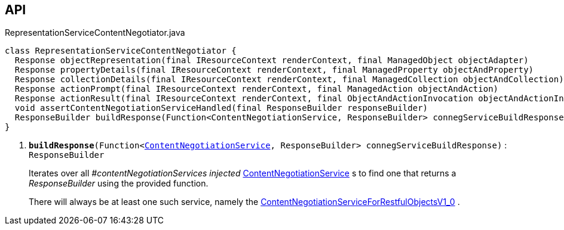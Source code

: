 :Notice: Licensed to the Apache Software Foundation (ASF) under one or more contributor license agreements. See the NOTICE file distributed with this work for additional information regarding copyright ownership. The ASF licenses this file to you under the Apache License, Version 2.0 (the "License"); you may not use this file except in compliance with the License. You may obtain a copy of the License at. http://www.apache.org/licenses/LICENSE-2.0 . Unless required by applicable law or agreed to in writing, software distributed under the License is distributed on an "AS IS" BASIS, WITHOUT WARRANTIES OR  CONDITIONS OF ANY KIND, either express or implied. See the License for the specific language governing permissions and limitations under the License.

== API

.RepresentationServiceContentNegotiator.java
[source,java]
----
class RepresentationServiceContentNegotiator {
  Response objectRepresentation(final IResourceContext renderContext, final ManagedObject objectAdapter)
  Response propertyDetails(final IResourceContext renderContext, final ManagedProperty objectAndProperty)
  Response collectionDetails(final IResourceContext renderContext, final ManagedCollection objectAndCollection)
  Response actionPrompt(final IResourceContext renderContext, final ManagedAction objectAndAction)
  Response actionResult(final IResourceContext renderContext, final ObjectAndActionInvocation objectAndActionInvocation)
  void assertContentNegotiationServiceHandled(final ResponseBuilder responseBuilder)
  ResponseBuilder buildResponse(Function<ContentNegotiationService, ResponseBuilder> connegServiceBuildResponse)     // <.>
}
----

<.> `[teal]#*buildResponse*#(Function<xref:system:generated:index/viewer/restfulobjects/rendering/service/conneg/ContentNegotiationService.adoc[ContentNegotiationService], ResponseBuilder> connegServiceBuildResponse)` : `ResponseBuilder`
+
--
Iterates over all _#contentNegotiationServices injected_ xref:system:generated:index/viewer/restfulobjects/rendering/service/conneg/ContentNegotiationService.adoc[ContentNegotiationService] s to find one that returns a _ResponseBuilder_ using the provided function.

There will always be at least one such service, namely the xref:system:generated:index/viewer/restfulobjects/rendering/service/conneg/ContentNegotiationServiceForRestfulObjectsV1_0.adoc[ContentNegotiationServiceForRestfulObjectsV1_0] .
--

